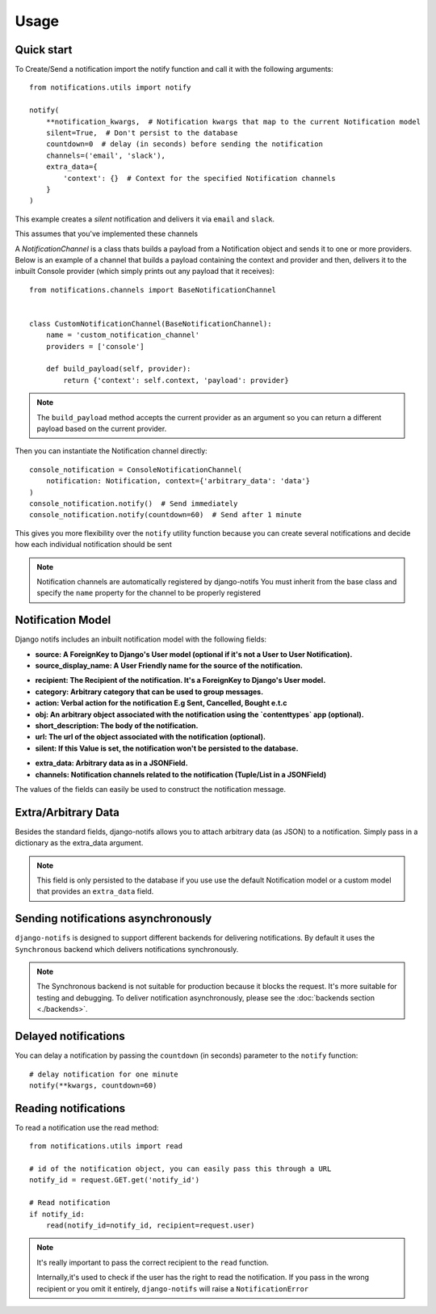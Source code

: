 Usage
************

.. _you'd normally do: http://docs.celeryproject.org/en/latest/django/first-steps-with-django.html
.. _Celery settings in the repo: https://github.com/danidee10/django-notifs/blob/master/notifs/settings.py


Quick start
-----------

To Create/Send a notification import the notify function and call it with the following arguments::

    from notifications.utils import notify

    notify(
        **notification_kwargs,  # Notification kwargs that map to the current Notification model
        silent=True,  # Don't persist to the database
        countdown=0  # delay (in seconds) before sending the notification
        channels=('email', 'slack'),
        extra_data={
            'context': {}  # Context for the specified Notification channels
        }
    )

This example creates a *silent* notification and delivers it via ``email`` and ``slack``.

This assumes that you've implemented these channels

A `NotificationChannel` is a class thats builds a payload from a Notification object and sends it to one or more providers.
Below is an example of a channel that builds a payload containing the context and provider and then,
delivers it to the inbuilt Console provider (which simply prints out any payload that it receives)::

    from notifications.channels import BaseNotificationChannel


    class CustomNotificationChannel(BaseNotificationChannel):
        name = 'custom_notification_channel'
        providers = ['console']

        def build_payload(self, provider):
            return {'context': self.context, 'payload': provider}


.. note::
    The ``build_payload`` method accepts the current provider as an argument so you can return a different payload
    based on the current provider.


Then you can instantiate the Notification channel directly::

    console_notification = ConsoleNotificationChannel(
        notification: Notification, context={'arbitrary_data': 'data'}
    )
    console_notification.notify()  # Send immediately
    console_notification.notify(countdown=60)  # Send after 1 minute


This gives you more flexibility over the ``notify`` utility function because you can create several notifications
and decide how each individual notification should be sent


.. note::
    Notification channels are automatically registered by django-notifs
    You must inherit from the base class and specify the ``name`` property for the channel to be properly registered


Notification Model
-------------------

Django notifs includes an inbuilt notification model with the following fields:

* **source: A ForeignKey to Django's User model (optional if it's not a User to User Notification).**
* **source_display_name: A User Friendly name for the source of the notification.**
- **recipient: The Recipient of the notification. It's a ForeignKey to Django's User model.**
- **category: Arbitrary category that can be used to group messages.**
- **action: Verbal action for the notification E.g Sent, Cancelled, Bought e.t.c**
- **obj: An arbitrary object associated with the notification using the `contenttypes` app (optional).**
- **short_description: The body of the notification.**
- **url: The url of the object associated with the notification (optional).**
- **silent: If this Value is set, the notification won't be persisted to the database.**
* **extra_data: Arbitrary data as in a JSONField.**
* **channels: Notification channels related to the notification (Tuple/List in a JSONField)**

The values of the fields can easily be used to construct the notification message.


Extra/Arbitrary Data
--------------------

Besides the standard fields, django-notifs allows you to attach arbitrary data (as JSON) to a notification.
Simply pass in a dictionary as the extra_data argument.

.. note::
    This field is only persisted to the database if you use use the default Notification model or a custom model
    that provides an ``extra_data`` field.


Sending notifications asynchronously
------------------------------------

``django-notifs`` is designed to support different backends for delivering notifications.
By default it uses the ``Synchronous`` backend which delivers notifications synchronously.

.. note::
   The Synchronous backend is not suitable for production because it blocks the request.
   It's more suitable for testing and debugging.
   To deliver notification asynchronously, please see the :doc:`backends section <./backends>`.


Delayed notifications
-------------------------------
You can delay a notification by passing the ``countdown`` (in seconds) parameter to the ``notify`` function::

    # delay notification for one minute
    notify(**kwargs, countdown=60)


Reading notifications
---------------------

To read a notification use the read method::

    from notifications.utils import read

    # id of the notification object, you can easily pass this through a URL
    notify_id = request.GET.get('notify_id')

    # Read notification
    if notify_id:
        read(notify_id=notify_id, recipient=request.user)

.. note::
    It's really important to pass the correct recipient to the ``read`` function.

    Internally,it's used to check if the user has the right to read the notification.
    If you pass in the wrong recipient or you omit it entirely, ``django-notifs`` will raise a
    ``NotificationError``
